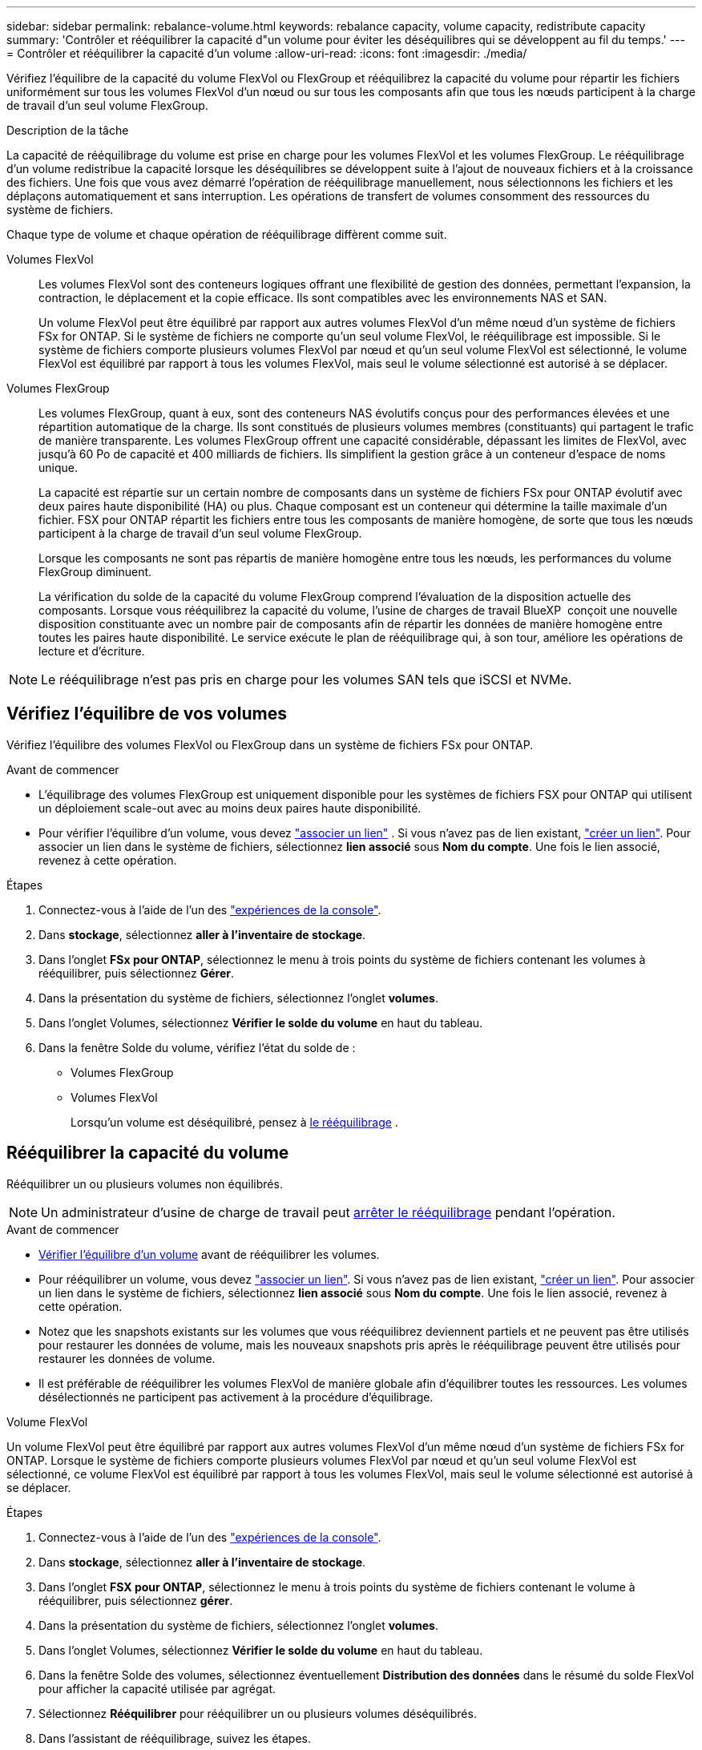 ---
sidebar: sidebar 
permalink: rebalance-volume.html 
keywords: rebalance capacity, volume capacity, redistribute capacity 
summary: 'Contrôler et rééquilibrer la capacité d"un volume pour éviter les déséquilibres qui se développent au fil du temps.' 
---
= Contrôler et rééquilibrer la capacité d'un volume
:allow-uri-read: 
:icons: font
:imagesdir: ./media/


[role="lead"]
Vérifiez l'équilibre de la capacité du volume FlexVol ou FlexGroup et rééquilibrez la capacité du volume pour répartir les fichiers uniformément sur tous les volumes FlexVol d'un nœud ou sur tous les composants afin que tous les nœuds participent à la charge de travail d'un seul volume FlexGroup.

.Description de la tâche
La capacité de rééquilibrage du volume est prise en charge pour les volumes FlexVol et les volumes FlexGroup. Le rééquilibrage d'un volume redistribue la capacité lorsque les déséquilibres se développent suite à l'ajout de nouveaux fichiers et à la croissance des fichiers. Une fois que vous avez démarré l'opération de rééquilibrage manuellement, nous sélectionnons les fichiers et les déplaçons automatiquement et sans interruption. Les opérations de transfert de volumes consomment des ressources du système de fichiers.

Chaque type de volume et chaque opération de rééquilibrage diffèrent comme suit.

Volumes FlexVol:: Les volumes FlexVol sont des conteneurs logiques offrant une flexibilité de gestion des données, permettant l'expansion, la contraction, le déplacement et la copie efficace. Ils sont compatibles avec les environnements NAS et SAN.
+
--
Un volume FlexVol peut être équilibré par rapport aux autres volumes FlexVol d'un même nœud d'un système de fichiers FSx for ONTAP. Si le système de fichiers ne comporte qu'un seul volume FlexVol, le rééquilibrage est impossible. Si le système de fichiers comporte plusieurs volumes FlexVol par nœud et qu'un seul volume FlexVol est sélectionné, le volume FlexVol est équilibré par rapport à tous les volumes FlexVol, mais seul le volume sélectionné est autorisé à se déplacer.

--
Volumes FlexGroup:: Les volumes FlexGroup, quant à eux, sont des conteneurs NAS évolutifs conçus pour des performances élevées et une répartition automatique de la charge. Ils sont constitués de plusieurs volumes membres (constituants) qui partagent le trafic de manière transparente. Les volumes FlexGroup offrent une capacité considérable, dépassant les limites de FlexVol, avec jusqu'à 60 Po de capacité et 400 milliards de fichiers. Ils simplifient la gestion grâce à un conteneur d'espace de noms unique.
+
--
La capacité est répartie sur un certain nombre de composants dans un système de fichiers FSx pour ONTAP évolutif avec deux paires haute disponibilité (HA) ou plus. Chaque composant est un conteneur qui détermine la taille maximale d'un fichier. FSX pour ONTAP répartit les fichiers entre tous les composants de manière homogène, de sorte que tous les nœuds participent à la charge de travail d'un seul volume FlexGroup.

Lorsque les composants ne sont pas répartis de manière homogène entre tous les nœuds, les performances du volume FlexGroup diminuent.

La vérification du solde de la capacité du volume FlexGroup comprend l'évaluation de la disposition actuelle des composants. Lorsque vous rééquilibrez la capacité du volume, l'usine de charges de travail BlueXP  conçoit une nouvelle disposition constituante avec un nombre pair de composants afin de répartir les données de manière homogène entre toutes les paires haute disponibilité. Le service exécute le plan de rééquilibrage qui, à son tour, améliore les opérations de lecture et d'écriture.

--



NOTE: Le rééquilibrage n'est pas pris en charge pour les volumes SAN tels que iSCSI et NVMe.



== Vérifiez l'équilibre de vos volumes

Vérifiez l'équilibre des volumes FlexVol ou FlexGroup dans un système de fichiers FSx pour ONTAP.

.Avant de commencer
* L'équilibrage des volumes FlexGroup est uniquement disponible pour les systèmes de fichiers FSX pour ONTAP qui utilisent un déploiement scale-out avec au moins deux paires haute disponibilité.
* Pour vérifier l'équilibre d'un volume, vous devez link:manage-links.html["associer un lien"] . Si vous n'avez pas de lien existant, link:create-link.html["créer un lien"]. Pour associer un lien dans le système de fichiers, sélectionnez *lien associé* sous *Nom du compte*. Une fois le lien associé, revenez à cette opération.


.Étapes
. Connectez-vous à l'aide de l'un des link:https://docs.netapp.com/us-en/workload-setup-admin/console-experiences.html["expériences de la console"^].
. Dans *stockage*, sélectionnez *aller à l'inventaire de stockage*.
. Dans l'onglet *FSx pour ONTAP*, sélectionnez le menu à trois points du système de fichiers contenant les volumes à rééquilibrer, puis sélectionnez *Gérer*.
. Dans la présentation du système de fichiers, sélectionnez l'onglet *volumes*.
. Dans l’onglet Volumes, sélectionnez *Vérifier le solde du volume* en haut du tableau.
. Dans la fenêtre Solde du volume, vérifiez l’état du solde de :
+
** Volumes FlexGroup
** Volumes FlexVol
+
Lorsqu'un volume est déséquilibré, pensez à <<Rebalance a volume,le rééquilibrage>> .







== Rééquilibrer la capacité du volume

Rééquilibrer un ou plusieurs volumes non équilibrés.


NOTE: Un administrateur d'usine de charge de travail peut <<Arrêter une opération de rééquilibrage du volume,arrêter le rééquilibrage>> pendant l'opération.

.Avant de commencer
* <<Vérifiez l'équilibre de vos volumes,Vérifier l'équilibre d'un volume>> avant de rééquilibrer les volumes.
* Pour rééquilibrer un volume, vous devez link:manage-links.html["associer un lien"]. Si vous n'avez pas de lien existant, link:create-link.html["créer un lien"]. Pour associer un lien dans le système de fichiers, sélectionnez *lien associé* sous *Nom du compte*. Une fois le lien associé, revenez à cette opération.
* Notez que les snapshots existants sur les volumes que vous rééquilibrez deviennent partiels et ne peuvent pas être utilisés pour restaurer les données de volume, mais les nouveaux snapshots pris après le rééquilibrage peuvent être utilisés pour restaurer les données de volume.
* Il est préférable de rééquilibrer les volumes FlexVol de manière globale afin d'équilibrer toutes les ressources. Les volumes désélectionnés ne participent pas activement à la procédure d'équilibrage.


[role="tabbed-block"]
====
.Volume FlexVol
--
Un volume FlexVol peut être équilibré par rapport aux autres volumes FlexVol d'un même nœud d'un système de fichiers FSx for ONTAP. Lorsque le système de fichiers comporte plusieurs volumes FlexVol par nœud et qu'un seul volume FlexVol est sélectionné, ce volume FlexVol est équilibré par rapport à tous les volumes FlexVol, mais seul le volume sélectionné est autorisé à se déplacer.

.Étapes
. Connectez-vous à l'aide de l'un des link:https://docs.netapp.com/us-en/workload-setup-admin/console-experiences.html["expériences de la console"^].
. Dans *stockage*, sélectionnez *aller à l'inventaire de stockage*.
. Dans l'onglet *FSX pour ONTAP*, sélectionnez le menu à trois points du système de fichiers contenant le volume à rééquilibrer, puis sélectionnez *gérer*.
. Dans la présentation du système de fichiers, sélectionnez l'onglet *volumes*.
. Dans l’onglet Volumes, sélectionnez *Vérifier le solde du volume* en haut du tableau.
. Dans la fenêtre Solde des volumes, sélectionnez éventuellement *Distribution des données* dans le résumé du solde FlexVol pour afficher la capacité utilisée par agrégat.
. Sélectionnez *Rééquilibrer* pour rééquilibrer un ou plusieurs volumes déséquilibrés.
. Dans l’assistant de rééquilibrage, suivez les étapes.
+
.. *Taux de transfert maximal* : Facultatif. Désactivé par défaut. Activez la restriction pour limiter la bande passante de déplacement d'un volume sur votre système de fichiers et pour ralentir le trafic de réplication du volume sortant.
+
Entrez la valeur de l'accélérateur en MB/s.

+
Sélectionnez *Suivant*.

.. Passez en revue les dispositions actuelles et proposées de tous les volumes FlexVol, puis sélectionnez *Suivant*.
.. Examinez attentivement ce qui va se passer et la note avant de commencer l’opération de rééquilibrage.


. Sélectionnez *rééquilibrer*.


.Résultat
Le volume FlexVol est rééquilibré. Une fois l'opération terminée, le système de fichiers est réduit à la valeur d'origine.

--
.Volume FlexGroup
--
Les données sont reréparties entre les volumes de membres pour rééquilibrer le volume FlexGroup. En fonction de la disposition choisie, l’opération de rééquilibrage peut ajouter des volumes membres FlexGroup et augmenter la taille des volumes provisionnés.

.Étapes
. Connectez-vous à l'aide de l'un des link:https://docs.netapp.com/us-en/workload-setup-admin/console-experiences.html["expériences de la console"^].
. Dans *stockage*, sélectionnez *aller à l'inventaire de stockage*.
. Dans l'onglet *FSX pour ONTAP*, sélectionnez le menu à trois points du système de fichiers contenant le volume à rééquilibrer, puis sélectionnez *gérer*.
. Dans la présentation du système de fichiers, sélectionnez l'onglet *volumes*.
. Dans l'onglet volumes, sélectionnez *vérifier l'équilibre FlexGroup* en haut de la table.
. Dans la fenêtre solde FlexGroup, sélectionnez *rééquilibrer* pour rééquilibrer un ou plusieurs volumes non équilibrés.
. Dans l'assistant de rééquilibrage, sélectionnez la disposition de distribution de données que vous préférez.
+
** *Optimisé pour les performances* (recommandé) : augmente le nombre de volumes de membres FlexGroup et la taille provisionnée du volume. Respecte les bonnes pratiques NetApp.
** *Restricted* : prend en charge les volumes dans une relation de réplication. Le nombre de volumes membres FlexGroup et la taille des volumes provisionnés restent inchangés. Sélectionné par défaut si tous les volumes sélectionnés participent à une relation de réplication.
** *Manuel* : sélectionnez le nombre souhaité de volumes membres FlexGroup par paire HA. Selon votre sélection, le nombre de volumes de membres FlexGroup et la taille provisionnée du volume peuvent augmenter.


. *Régulation*: Facultatif. Désactivé par défaut. Activez la restriction pour limiter la bande passante de déplacement d'un volume sur votre système de fichiers et pour ralentir le trafic de réplication du volume sortant.
+
Entrez la valeur de l'accélérateur en MB/s.

. Sélectionnez une vue de comparaison de mise en page, puis sélectionnez *Suivant*.
+
** Comparaison de la disposition des volumes
** Comparaison des infrastructures FSX pour ONTAP


. Vous pouvez également télécharger la liste des déplacements de volumes avant le rééquilibrage.
. Sélectionnez *rééquilibrer*.


.Résultat
Les volumes des membres FlexGroup sont déplacés un par un lors du rééquilibrage. Une fois l'opération terminée, le système de fichiers est réduit à la valeur d'origine.

--
====


== Arrêter une opération de rééquilibrage du volume

Arrêtez une opération de rééquilibrage à tout moment ; cela n'entraîne aucune perturbation. L'arrêt de l'opération annule les mouvements de volume actifs.

Vous pouvez démarrer une autre opération de rééquilibrage ultérieurement.

.Étapes
. Après avoir commencé l'opération de rééquilibrage, à partir de la page Solde du volume, sélectionnez *Arrêter le rééquilibrage*.
. Dans la boîte de dialogue Arrêter le rééquilibrage, sélectionnez *Arrêter*.


.Résultat
L'opération de rééquilibrage du volume s'arrête et les mouvements de volume actifs sont abandonnés.
